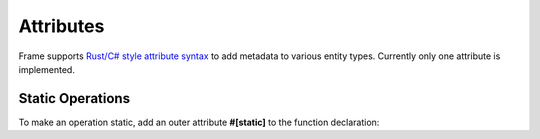 Attributes 
===========

Frame supports `Rust/C# style attribute syntax <https://doc.rust-lang.org/reference/attributes.html>`_ to 
add metadata to various entity types. Currently only one attribute is implemented.

Static Operations
-----------------

To make an operation static, add an outer attribute **#[static]** to the function declaration:


.. code-block::
    :caption: Static Operation using an Attribute

    -operations-

    #[static]
    foo {
    }